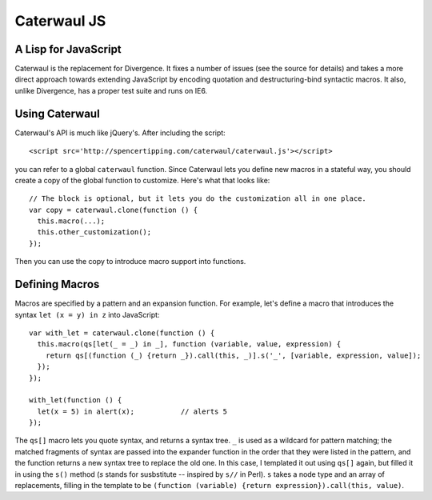 Caterwaul JS
============

A Lisp for JavaScript
---------------------

Caterwaul is the replacement for Divergence. It fixes a number of issues (see the source for details) and takes a more direct approach towards extending JavaScript by encoding quotation and
destructuring-bind syntactic macros. It also, unlike Divergence, has a proper test suite and runs on IE6.

Using Caterwaul
---------------

Caterwaul's API is much like jQuery's. After including the script::

    <script src='http://spencertipping.com/caterwaul/caterwaul.js'></script>

you can refer to a global ``caterwaul`` function. Since Caterwaul lets you define new macros in a stateful way, you should create a copy of the global function to customize. Here's what that
looks like::

    // The block is optional, but it lets you do the customization all in one place.
    var copy = caterwaul.clone(function () {
      this.macro(...);
      this.other_customization();
    });

Then you can use the copy to introduce macro support into functions.

Defining Macros
---------------

Macros are specified by a pattern and an expansion function. For example, let's define a macro that introduces the syntax ``let (x = y) in z`` into JavaScript::

    var with_let = caterwaul.clone(function () {
      this.macro(qs[let(_ = _) in _], function (variable, value, expression) {
        return qs[(function (_) {return _}).call(this, _)].s('_', [variable, expression, value]);
      });
    });

    with_let(function () {
      let(x = 5) in alert(x);           // alerts 5
    });

The ``qs[]`` macro lets you quote syntax, and returns a syntax tree. ``_`` is used as a wildcard for pattern matching; the matched fragments of syntax are passed into the expander function in
the order that they were listed in the pattern, and the function returns a new syntax tree to replace the old one. In this case, I templated it out using ``qs[]`` again, but filled it in using
the ``s()`` method (`s` stands for susbstitute -- inspired by ``s//`` in Perl). ``s`` takes a node type and an array of replacements, filling in the template to be ``(function (variable)
{return expression}).call(this, value)``.
